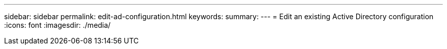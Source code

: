 ---
sidebar: sidebar
permalink: edit-ad-configuration.html
keywords: 
summary: 
---
= Edit an existing Active Directory configuration
:icons: font
:imagesdir: ./media/

[.lead]
